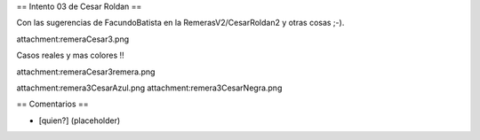 == Intento 03 de Cesar Roldan ==

Con las sugerencias de FacundoBatista en la RemerasV2/CesarRoldan2 y otras cosas ;-).

attachment:remeraCesar3.png

Casos reales y mas colores !!

attachment:remeraCesar3remera.png

attachment:remera3CesarAzul.png attachment:remera3CesarNegra.png

== Comentarios ==

* [quien?] (placeholder)
